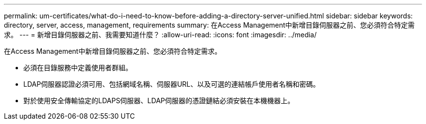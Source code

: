 ---
permalink: um-certificates/what-do-i-need-to-know-before-adding-a-directory-server-unified.html 
sidebar: sidebar 
keywords: directory, server, access, management, requirements 
summary: 在Access Management中新增目錄伺服器之前、您必須符合特定需求。 
---
= 新增目錄伺服器之前、我需要知道什麼？
:allow-uri-read: 
:icons: font
:imagesdir: ../media/


[role="lead"]
在Access Management中新增目錄伺服器之前、您必須符合特定需求。

* 必須在目錄服務中定義使用者群組。
* LDAP伺服器認證必須可用、包括網域名稱、伺服器URL、以及可選的連結帳戶使用者名稱和密碼。
* 對於使用安全傳輸協定的LDAPS伺服器、LDAP伺服器的憑證鏈結必須安裝在本機機器上。


